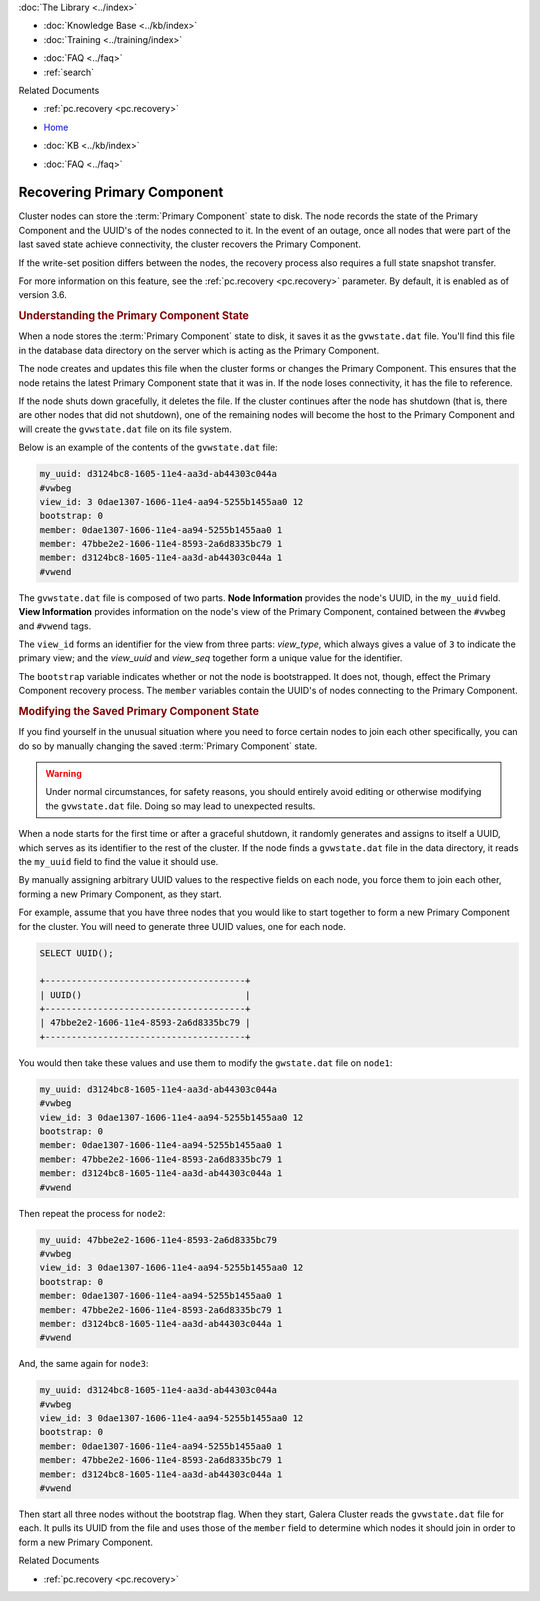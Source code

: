 .. meta::
   :title: Recovering a Primary Component
   :description:
   :language: en-US
   :keywords: galera cluster, primary component recovery
   :copyright: Codership Oy, 2014 - 2025. All Rights Reserved.


.. container:: left-margin

   .. container:: left-margin-top

      :doc:`The Library <../index>`

   .. container:: left-margin-content

      .. cssclass:: here

         - :doc:`Documentation <./index>`

      - :doc:`Knowledge Base <../kb/index>`
      - :doc:`Training <../training/index>`

      .. cssclass:: sub-links

         - :doc:`Training Courses <../training/courses/index>`
         - :doc:`Tutorial Articles <../training/tutorials/index>`
         - :doc:`Training Videos <../training/videos/index>`

      - :doc:`FAQ <../faq>`
      - :ref:`search`

      Related Documents

      - :ref:`pc.recovery <pc.recovery>`

.. container:: top-links

   - `Home <https://galeracluster.com>`_

   .. cssclass:: here

      - :doc:`Docs <./index>`

   - :doc:`KB <../kb/index>`

   .. cssclass:: nav-wider

      - :doc:`Training <../training/index>`

   - :doc:`FAQ <../faq>`


.. cssclass:: library-document
.. _`pc-recovery`:

=================================
Recovering Primary Component
=================================

.. index::
   pair: Configuration; pc.recovery


Cluster nodes can store the :term:`Primary Component` state to disk. The node records the state of the Primary Component and the UUID's of the nodes connected to it. In the event of an outage, once all nodes that were part of the last saved state achieve connectivity, the cluster recovers the Primary Component.

If the write-set position differs between the nodes, the recovery process also requires a full state snapshot transfer.

For more information on this feature, see the :ref:`pc.recovery <pc.recovery>` parameter. By default, it is enabled as of version 3.6.


.. _`understand-pc-state`:
.. rst-class:: section-heading
.. rubric:: Understanding the Primary Component State

When a node stores the :term:`Primary Component` state to disk, it saves it as the ``gvwstate.dat`` file. You'll find this file in the database data directory on the server which is acting as the Primary Component.

The node creates and updates this file when the cluster forms or changes the Primary Component. This ensures that the node retains the latest Primary Component state that it was in. If the node loses connectivity, it has the file to reference.

If the node shuts down gracefully, it deletes the file. If the cluster continues after the node has shutdown (that is, there are other nodes that did not shutdown), one of the remaining nodes will become the host to the Primary Component and will create the ``gvwstate.dat`` file on its file system.

Below is an example of the contents of the ``gvwstate.dat`` file:

.. code-block:: text

   my_uuid: d3124bc8-1605-11e4-aa3d-ab44303c044a
   #vwbeg
   view_id: 3 0dae1307-1606-11e4-aa94-5255b1455aa0 12
   bootstrap: 0
   member: 0dae1307-1606-11e4-aa94-5255b1455aa0 1
   member: 47bbe2e2-1606-11e4-8593-2a6d8335bc79 1
   member: d3124bc8-1605-11e4-aa3d-ab44303c044a 1
   #vwend

The ``gvwstate.dat`` file is composed of two parts. **Node Information** provides the node's UUID, in the ``my_uuid`` field. **View Information** provides information on the node's view of the Primary Component, contained between the ``#vwbeg`` and ``#vwend`` tags.

The ``view_id`` forms an identifier for the view from three parts: *view_type*, which always gives a value of ``3`` to indicate the primary view; and the *view_uuid* and *view_seq* together form a unique value for the identifier.

The ``bootstrap`` variable indicates whether or not the node is bootstrapped. It does not, though, effect the Primary Component recovery process. The ``member`` variables contain the UUID's of nodes connecting to the Primary Component.


.. _`modifying-pc-state`:
.. rst-class:: section-heading
.. rubric:: Modifying the Saved Primary Component State

If you find yourself in the unusual situation where you need to force certain nodes to join each other specifically, you can do so by manually changing the saved :term:`Primary Component` state.

.. warning:: Under normal circumstances, for safety reasons, you should entirely avoid editing or otherwise modifying the ``gvwstate.dat`` file. Doing so may lead to unexpected results.

When a node starts for the first time or after a graceful shutdown, it randomly generates and assigns to itself a UUID, which serves as its identifier to the rest of the cluster. If the node finds a ``gvwstate.dat`` file in the data directory, it reads the ``my_uuid`` field to find the value it should use.

By manually assigning arbitrary UUID values to the respective fields on each node, you force them to join each other, forming a new Primary Component, as they start.

For example, assume that you have three nodes that you would like to start together to form a new Primary Component for the cluster. You will need to generate three UUID values, one for each node.

.. code-block:: mysql

   SELECT UUID();

   +--------------------------------------+
   | UUID()                               |
   +--------------------------------------+
   | 47bbe2e2-1606-11e4-8593-2a6d8335bc79 |
   +--------------------------------------+

You would then take these values and use them to modify the ``gwstate.dat`` file on ``node1``:

.. code-block:: text

   my_uuid: d3124bc8-1605-11e4-aa3d-ab44303c044a
   #vwbeg
   view_id: 3 0dae1307-1606-11e4-aa94-5255b1455aa0 12
   bootstrap: 0
   member: 0dae1307-1606-11e4-aa94-5255b1455aa0 1
   member: 47bbe2e2-1606-11e4-8593-2a6d8335bc79 1
   member: d3124bc8-1605-11e4-aa3d-ab44303c044a 1
   #vwend

Then repeat the process for ``node2``:

.. code-block:: text

   my_uuid: 47bbe2e2-1606-11e4-8593-2a6d8335bc79
   #vwbeg
   view_id: 3 0dae1307-1606-11e4-aa94-5255b1455aa0 12
   bootstrap: 0
   member: 0dae1307-1606-11e4-aa94-5255b1455aa0 1
   member: 47bbe2e2-1606-11e4-8593-2a6d8335bc79 1
   member: d3124bc8-1605-11e4-aa3d-ab44303c044a 1
   #vwend

And, the same again for ``node3``:

.. code-block:: text

   my_uuid: d3124bc8-1605-11e4-aa3d-ab44303c044a
   #vwbeg
   view_id: 3 0dae1307-1606-11e4-aa94-5255b1455aa0 12
   bootstrap: 0
   member: 0dae1307-1606-11e4-aa94-5255b1455aa0 1
   member: 47bbe2e2-1606-11e4-8593-2a6d8335bc79 1
   member: d3124bc8-1605-11e4-aa3d-ab44303c044a 1
   #vwend


Then start all three nodes without the bootstrap flag. When they start, Galera Cluster reads the ``gvwstate.dat`` file for each. It pulls its UUID from the file and uses those of the ``member`` field to determine which nodes it should join in order to form a new Primary Component.

.. container:: bottom-links

   Related Documents

   - :ref:`pc.recovery <pc.recovery>`
